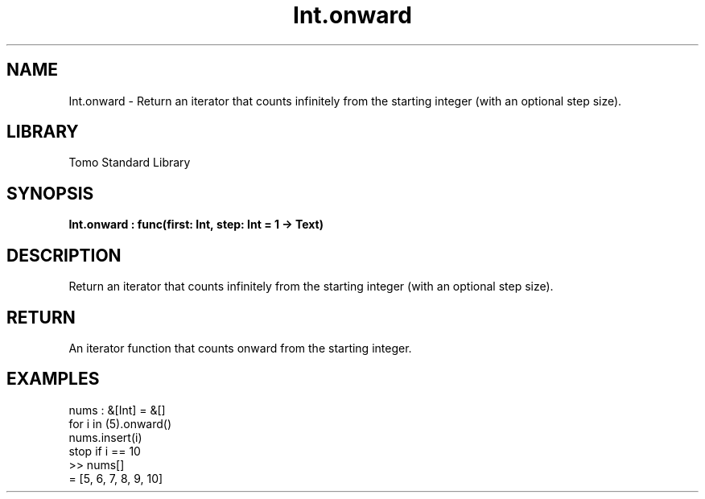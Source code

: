 '\" t
.\" Copyright (c) 2025 Bruce Hill
.\" All rights reserved.
.\"
.TH Int.onward 3 2025-04-19T14:48:15.710805 "Tomo man-pages"
.SH NAME
Int.onward \- Return an iterator that counts infinitely from the starting integer (with an optional step size).

.SH LIBRARY
Tomo Standard Library
.SH SYNOPSIS
.nf
.BI Int.onward\ :\ func(first:\ Int,\ step:\ Int\ =\ 1\ ->\ Text)
.fi

.SH DESCRIPTION
Return an iterator that counts infinitely from the starting integer (with an optional step size).


.TS
allbox;
lb lb lbx lb
l l l l.
Name	Type	Description	Default
first	Int	The starting integer. 	-
step	Int	The increment step size. 	1
.TE
.SH RETURN
An iterator function that counts onward from the starting integer.

.SH EXAMPLES
.EX
nums : &[Int] = &[]
for i in (5).onward()
nums.insert(i)
stop if i == 10
>> nums[]
= [5, 6, 7, 8, 9, 10]
.EE
